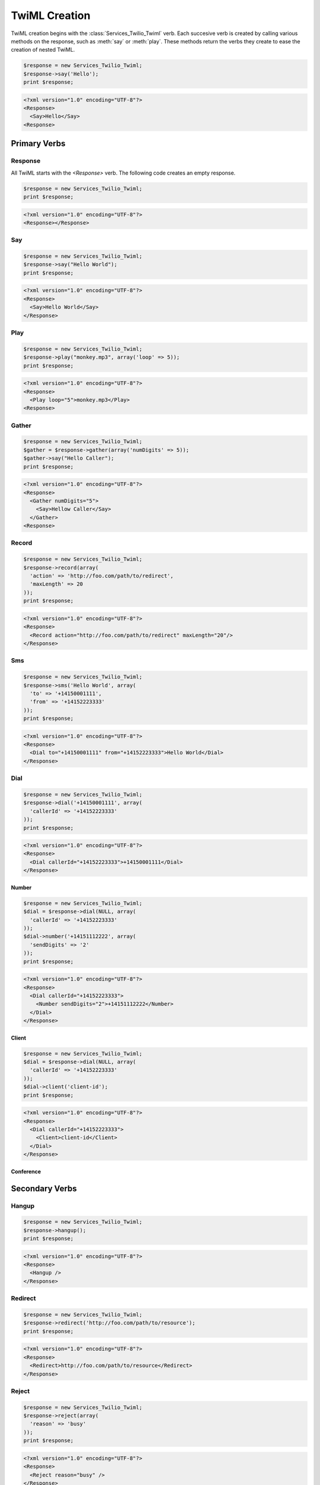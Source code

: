 .. _usage-twiml:

==============
TwiML Creation
==============

TwiML creation begins with the :class:`Services_Twilio_Twiml` verb. Each succesive verb is created by calling various methods on the response, such as :meth:`say` or :meth:`play`. These methods return the verbs they create to ease the creation of nested TwiML.

.. code-block:: php

    $response = new Services_Twilio_Twiml;
    $response->say('Hello');
    print $response;

.. code-block:: xml

	<?xml version="1.0" encoding="UTF-8"?>
	<Response>
	  <Say>Hello</Say>
	<Response>

Primary Verbs
=============

Response
--------

All TwiML starts with the `<Response>` verb. The following code creates an empty response.

.. code-block:: php

    $response = new Services_Twilio_Twiml;
    print $response;

.. code-block:: xml

    <?xml version="1.0" encoding="UTF-8"?>
    <Response></Response>

Say
---

.. code-block:: php

    $response = new Services_Twilio_Twiml;
    $response->say("Hello World");
    print $response;

.. code-block:: xml

	<?xml version="1.0" encoding="UTF-8"?>
	<Response>
	  <Say>Hello World</Say>
	</Response>

Play
----

.. code-block:: php

    $response = new Services_Twilio_Twiml;
    $response->play("monkey.mp3", array('loop' => 5));
    print $response;

.. code-block:: xml

	<?xml version="1.0" encoding="UTF-8"?>
	<Response>
	  <Play loop="5">monkey.mp3</Play>
	<Response>

Gather
------

.. code-block:: php

    $response = new Services_Twilio_Twiml;
    $gather = $response->gather(array('numDigits' => 5));
    $gather->say("Hello Caller");
    print $response;

.. code-block:: xml

    <?xml version="1.0" encoding="UTF-8"?>
    <Response>
      <Gather numDigits="5">
        <Say>Hellow Caller</Say>
      </Gather>
    <Response>

Record
------

.. code-block:: php

	$response = new Services_Twilio_Twiml;
	$response->record(array(
	  'action' => 'http://foo.com/path/to/redirect',
	  'maxLength' => 20
	));
	print $response;
	
.. code-block:: xml

	<?xml version="1.0" encoding="UTF-8"?>
	<Response>
	  <Record action="http://foo.com/path/to/redirect" maxLength="20"/>
	</Response>

Sms
---

.. code-block:: php

	$response = new Services_Twilio_Twiml;
	$response->sms('Hello World', array(
	  'to' => '+14150001111',
	  'from' => '+14152223333'
	));
	print $response;

.. code-block:: xml

	<?xml version="1.0" encoding="UTF-8"?>
	<Response>
	  <Dial to="+14150001111" from="+14152223333">Hello World</Dial>
	</Response>

Dial
----

.. code-block:: php

	$response = new Services_Twilio_Twiml;
	$response->dial('+14150001111', array(
	  'callerId' => '+14152223333'
	));
	print $response;

.. code-block:: xml

	<?xml version="1.0" encoding="UTF-8"?>
	<Response>
	  <Dial callerId="+14152223333">+14150001111</Dial>
	</Response>

Number
~~~~~~

.. code-block:: php

	$response = new Services_Twilio_Twiml;
	$dial = $response->dial(NULL, array(
	  'callerId' => '+14152223333'
	));
	$dial->number('+14151112222', array(
	  'sendDigits' => '2'
	));
	print $response;

.. code-block:: xml

	<?xml version="1.0" encoding="UTF-8"?>
	<Response>
	  <Dial callerId="+14152223333">
	    <Number sendDigits="2">+14151112222</Number>
	  </Dial>
	</Response>

Client
~~~~~~

.. code-block:: php

	$response = new Services_Twilio_Twiml;
	$dial = $response->dial(NULL, array(
	  'callerId' => '+14152223333'
	));
	$dial->client('client-id');
	print $response;

.. code-block:: xml

	<?xml version="1.0" encoding="UTF-8"?>
	<Response>
	  <Dial callerId="+14152223333">
	    <Client>client-id</Client>
	  </Dial>
	</Response>

Conference
~~~~~~~~~~



Secondary Verbs
===============

Hangup
------

.. code-block:: php

	$response = new Services_Twilio_Twiml;
	$response->hangup();
	print $response;
	
.. code-block:: xml

	<?xml version="1.0" encoding="UTF-8"?>
	<Response>
	  <Hangup />
	</Response>

Redirect
--------

.. code-block:: php

	$response = new Services_Twilio_Twiml;
	$response->redirect('http://foo.com/path/to/resource');
	print $response;
	
.. code-block:: xml

	<?xml version="1.0" encoding="UTF-8"?>
	<Response>
	  <Redirect>http://foo.com/path/to/resource</Redirect>
	</Response>


Reject
------

.. code-block:: php

	$response = new Services_Twilio_Twiml;
	$response->reject(array(
	  'reason' => 'busy'
	));
	print $response;
	
.. code-block:: xml

	<?xml version="1.0" encoding="UTF-8"?>
	<Response>
	  <Reject reason="busy" />
	</Response>


Pause
-----

.. code-block:: php

	$response = new Services_Twilio_Twiml;
	$response->say('Hello');
	$response->pause("");
	$response->say('World');
	print $response;

.. code-block:: xml

	<?xml version="1.0" encoding="UTF-8"?>
	<Response>
	  <Say>Hello</Say>
	  <Pause />
	  <Say>Word</Say>
	</Response>


The verb methods (outlined in the complete reference) take the body (only text) of the verb as the first argument. All attributes are keyword arguments.
